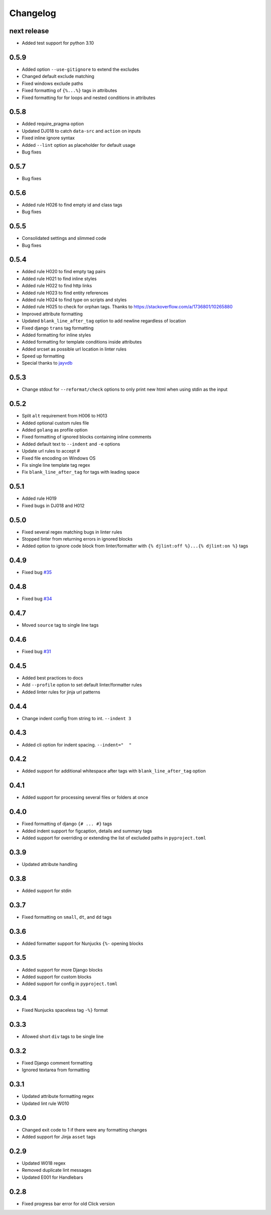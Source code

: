 Changelog
=========

next release
-----
- Added test support for python 3.10

0.5.9
-----
- Added option ``--use-gitignore`` to extend the excludes
- Changed default exclude matching
- Fixed windows exclude paths
- Fixed formatting of ``{%...%}`` tags in attributes
- Fixed formatting for for loops and nested conditions in attributes

0.5.8
-----
- Added require_pragma option
- Updated DJ018 to catch ``data-src`` and ``action`` on inputs
- Fixed inline ignore syntax
- Added ``--lint`` option as placeholder for default usage
- Bug fixes

0.5.7
-----
- Bug fixes

0.5.6
-----
- Added rule H026 to find empty id and class tags
- Bug fixes

0.5.5
-----
- Consolidated settings and slimmed code
- Bug fixes

0.5.4
-----
- Added rule H020 to find empty tag pairs
- Added rule H021 to find inline styles
- Added rule H022 to find http links
- Added rule H023 to find entity references
- Added rule H024 to find type on scripts and styles
- Added rule H025 to check for orphan tags. Thanks to https://stackoverflow.com/a/1736801/10265880
- Improved attribute formatting
- Updated ``blank_line_after_tag`` option to add newline regardless of location
- Fixed django ``trans`` tag formatting
- Added formatting for inline styles
- Added formatting for template conditions inside attributes
- Added srcset as possible url location in linter rules
- Speed up formatting
- Special thanks to `jayvdb <https://github.com/jayvdb>`_

0.5.3
-----
- Change stdout for ``--reformat/check`` options to only print new html when using stdin as the input

0.5.2
-----
- Split ``alt`` requirement from H006 to H013
- Added optional custom rules file
- Added ``golang`` as profile option
- Fixed formatting of ignored blocks containing inline comments
- Added default text to ``--indent`` and ``-e`` options
- Update url rules to accept #
- Fixed file encoding on Windows OS
- Fix single line template tag regex
- Fix ``blank_line_after_tag`` for tags with leading space

0.5.1
-----
- Added rule H019
- Fixed bugs in DJ018 and H012

0.5.0
-----
- Fixed several regex matching bugs in linter rules
- Stopped linter from returning errors in ignored blocks
- Added option to ignore code block from linter/formatter with ``{% djlint:off %}...{% djlint:on %}`` tags

0.4.9
-----
- Fixed bug `#35 <https://github.com/Riverside-Healthcare/djLint/issues/35>`_

0.4.8
-----
- Fixed bug `#34 <https://github.com/Riverside-Healthcare/djLint/issues/34>`_

0.4.7
-----
- Moved ``source`` tag to single line tags

0.4.6
-----
- Fixed bug `#31 <https://github.com/Riverside-Healthcare/djLint/issues/31>`_

0.4.5
-----
- Added best practices to docs
- Add ``--profile`` option to set default linter/formatter rules
- Added linter rules for jinja url patterns

0.4.4
-----
- Change indent config from string to int. ``--indent 3``

0.4.3
-----
- Added cli option for indent spacing. ``--indent="  "``

0.4.2
-----
- Added support for additional whitespace after tags with ``blank_line_after_tag`` option

0.4.1
-----
- Added support for processing several files or folders at once

0.4.0
-----
- Fixed formatting of django ``{# ... #}`` tags
- Added indent support for figcaption, details and summary tags
- Added support for overriding or extending the list of excluded paths in  ``pyproject.toml``

0.3.9
-----
- Updated attribute handling

0.3.8
-----
- Added support for stdin

0.3.7
-----
- Fixed formatting on ``small``, ``dt``, and ``dd`` tags

0.3.6
-----
- Added formatter support for Nunjucks ``{%-`` opening blocks

0.3.5
-----
- Added support for more Django blocks
- Added support for custom blocks
- Added support for config in ``pyproject.toml``

0.3.4
-----
- Fixed Nunjucks spaceless tag ``-%}`` format

0.3.3
-----
- Allowed short ``div`` tags to be single line

0.3.2
-----
- Fixed Django comment formatting
- Ignored textarea from formatting

0.3.1
-----
- Updated attribute formatting regex
- Updated lint rule W010

0.3.0
-----
- Changed exit code to 1 if there were any formatting changes
- Added support for Jinja ``asset`` tags

0.2.9
-----
- Updated W018 regex
- Removed duplicate lint messages
- Updated E001 for Handlebars

0.2.8
-----
- Fixed progress bar error for old Click version
